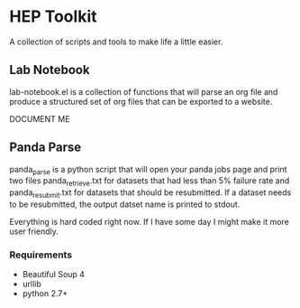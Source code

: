 * HEP Toolkit
A collection of scripts and tools to make life a little easier.
** Lab Notebook
lab-notebook.el is a collection of functions that will parse an org
file and produce a structured set of org files that can be exported
to a website.  

DOCUMENT ME
** Panda Parse
panda_parse is a python script that will open your panda jobs page
and print two files panda_retrieve.txt for datasets that had less
than 5% failure rate and panda_resubmit.txt for datasets that should
be resubmitted. If a dataset needs to be resubmitted, the output
datset name is printed to stdout.  

Everything is hard coded right now.  If I have some day I might make
it more user friendly.
*** Requirements
- Beautiful Soup 4
- urllib
- python 2.7+


